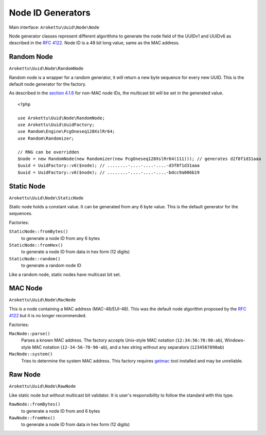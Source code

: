 .. _uuidv1nodes:

Node ID Generators
##################

.. highlight:: php

Main interface: ``Arokettu\Uuid\Node\Node``

Node generator classes represent different algorithms to generate
the node field of the UUIDv1 and UUIDv6 as described in the `RFC 4122`_.
Node ID is a 48 bit long value, same as the MAC address.

Random Node
===========

``Arokettu\Uuid\Node\RandomNode``

Random node is a wrapper for a random generator, it will return a new byte sequence for every new UUID.
This is the default node generator for the factory.

As described in the `section 4.1.6`_ for non-MAC node IDs, the multicast bit will be set in the generated value.

::

    <?php

    use Arokettu\Uuid\Node\RandomNode;
    use Arokettu\Uuid\UuidFactory;
    use Random\Engine\PcgOneseq128XslRr64;
    use Random\Randomizer;

    // RNG can be overridden
    $node = new RandomNode(new Randomizer(new PcgOneseq128XslRr64(111))); // generates d2f8f1d31aaa
    $uuid = UuidFactory::v6($node); // ........-....-....-....-d3f8f1d31aaa
    $uuid = UuidFactory::v6($node); // ........-....-....-....-bdcc9a006b19

Static Node
===========

``Arokettu\Uuid\Node\StaticNode``

Static node holds a constant value.
It can be generated from any 6 byte value.
This is the default generator for the sequences.

Factories:

``StaticNode::fromBytes()``
    to generate a node ID from any 6 bytes
``StaticNode::fromHex()``
    to generate a node ID from data in hex form (12 digits)
``StaticNode::random()``
    to generate a random node ID

Like a random node, static nodes have multicast bit set.

MAC Node
========

``Arokettu\Uuid\Node\MacNode``

This is a node containing a MAC address (MAC-48/EUI-48).
This was the default node algorithm proposed by the `RFC 4122`_ but it is no longer recommended.

Factories:

``MacNode::parse()``
    Parses a known MAC address.
    The factory accepts Unix-style MAC notation (``12:34:56:78:90:ab``),
    Windows-style MAC notation (``12-34-56-78-90-ab``),
    and a hex string without any separators (``1234567890ab``)
``MacNode::system()``
    Tries to determine the system MAC address.
    This factory requires getmac_ tool installed and may be unreliable.

Raw Node
========

``Arokettu\Uuid\Node\RawNode``

Like static node but without multicast bit validator.
It is user's responsibility to follow the standard with this type.

``RawNode::fromBytes()``
    to generate a node ID from and 6 bytes
``RawNode::fromHex()``
    to generate a node ID from data in hex form (12 digits)

.. _RFC 4122: https://datatracker.ietf.org/doc/html/rfc4122
.. _section 4.1.6: https://datatracker.ietf.org/doc/html/rfc4122#section-4.1.6
.. _getmac: https://pypi.org/project/getmac/
